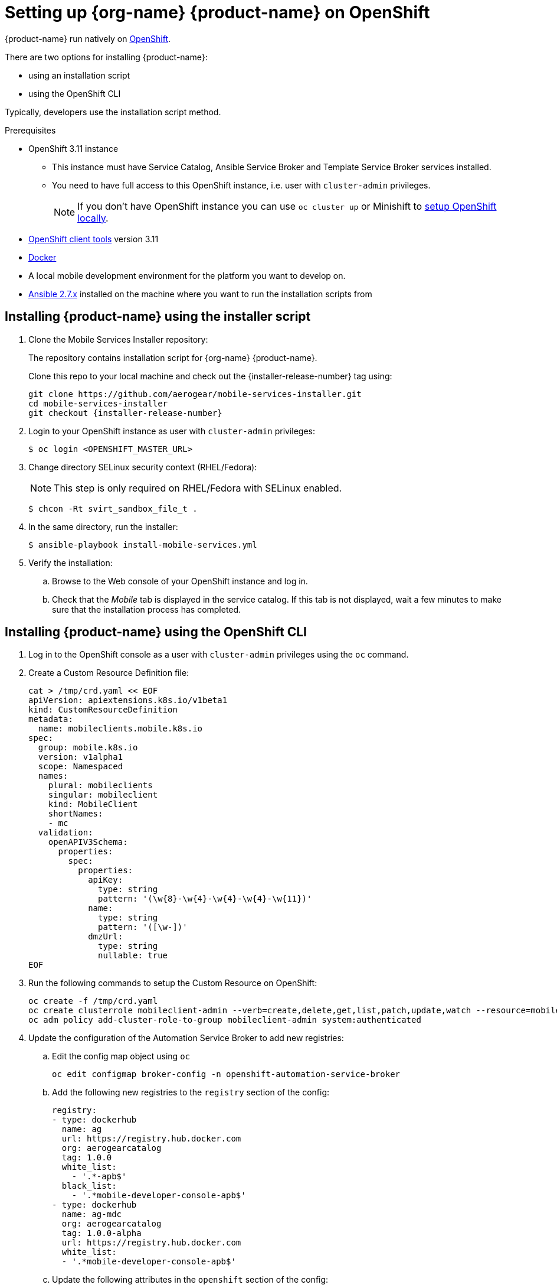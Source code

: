 = Setting up {org-name} {product-name} on OpenShift

{product-name} run natively on link:https://www.openshift.org/[OpenShift^].

// tag::excludeDownstream[]

There are two options for installing {product-name}:

* using an installation script
* using the OpenShift CLI

Typically, developers use the installation script method.

// end::excludeDownstream[]

[[prerequisites]]
.Prerequisites

* OpenShift 3.11 instance
+
** This instance must have Service Catalog, Ansible Service Broker and Template Service Broker services installed.
+
** You need to have full access to this OpenShift instance, i.e. user with `cluster-admin` privileges.
+
// tag::excludeDownstream[]
NOTE: If you don't have OpenShift instance you can use `oc cluster up` or Minishift to xref:local-setup[setup OpenShift locally].

* link:https://www.openshift.org/download.html[OpenShift client tools^] version 3.11

* link:https://www.docker.com/[Docker^]

* A local mobile development environment for the platform you want to develop on.

* link:https://docs.ansible.com/ansible/latest/installation_guide/intro_installation.html[Ansible 2.7.x^] installed on the machine where you want to run the installation scripts from

// end::excludeDownstream[]


// tag::excludeDownstream[]
== Installing {product-name} using the installer script

. Clone the Mobile Services Installer repository:
+
The repository contains installation script for {org-name} {product-name}.
+
Clone this repo to your local machine and check out the {installer-release-number} tag using:
+
[source,bash,subs="attributes"]
----
git clone https://github.com/aerogear/mobile-services-installer.git
cd mobile-services-installer
git checkout {installer-release-number}
----

. Login to your OpenShift instance as user with `cluster-admin` privileges:
+
[source,bash]
----
$ oc login <OPENSHIFT_MASTER_URL>
----

. Change directory SELinux security context (RHEL/Fedora):
+
NOTE: This step is only required on RHEL/Fedora with SELinux enabled.
+
[source,bash]
----
$ chcon -Rt svirt_sandbox_file_t .
----

. In the same directory, run the installer:
+
[source,bash]
----
$ ansible-playbook install-mobile-services.yml
----
+

. Verify the installation:
+
.. Browse to the Web console of your OpenShift instance and log in.

.. Check that the _Mobile_ tab is displayed in the service catalog. If this tab is not displayed, wait a few minutes to make sure that the installation process has completed.

// end::excludeDownstream[]
== Installing {product-name} using the OpenShift CLI

. Log in to the OpenShift console as a user with `cluster-admin` privileges using the `oc` command.
. Create a Custom Resource Definition file:
+
[source,bash]
----
cat > /tmp/crd.yaml << EOF
apiVersion: apiextensions.k8s.io/v1beta1
kind: CustomResourceDefinition
metadata:
  name: mobileclients.mobile.k8s.io
spec:
  group: mobile.k8s.io
  version: v1alpha1
  scope: Namespaced
  names:
    plural: mobileclients
    singular: mobileclient
    kind: MobileClient
    shortNames:
    - mc
  validation:
    openAPIV3Schema:
      properties:
        spec:
          properties:
            apiKey:
              type: string
              pattern: '(\w{8}-\w{4}-\w{4}-\w{4}-\w{11})'
            name:
              type: string
              pattern: '([\w-])'
            dmzUrl:
              type: string
              nullable: true
EOF
----
. Run the following commands to setup the Custom Resource on OpenShift:
+
[source,bash,subs="attributes"]
----
oc create -f /tmp/crd.yaml
oc create clusterrole mobileclient-admin --verb=create,delete,get,list,patch,update,watch --resource=mobileclients
oc adm policy add-cluster-role-to-group mobileclient-admin system:authenticated
----

. Update the configuration of the Automation Service Broker to add new registries:

.. Edit the config map object using `oc`
+
[source,bash,subs="attributes"]
----
oc edit configmap broker-config -n openshift-automation-service-broker
----
.. Add the following new registries to the `registry` section of the config:
+
[source,yaml,subs="attributes"]
----
registry:
- type: dockerhub
  name: ag
  url: https://registry.hub.docker.com
  org: aerogearcatalog
  tag: 1.0.0
  white_list:
    - '.*-apb$'
  black_list:
    - '.*mobile-developer-console-apb$'
- type: dockerhub
  name: ag-mdc
  org: aerogearcatalog
  tag: 1.0.0-alpha
  url: https://registry.hub.docker.com
  white_list:
  - '.*mobile-developer-console-apb$'
----

.. Update the following attributes in the `openshift` section of the config:
+
[source,yaml,subs="attributes"]
----
openshift:
  image_pull_policy: Always
  sandbox_role: admin
----
.. Update the following attributes in the `broker` section of the config:
+
[source,yaml,subs="attributes"]
----
broker:
  launch_apb_on_bind: true
----

.. Save the configmap object, and restart the automation service broker:
+
[source,bash,subs="attributes"]
----
oc rollout latest openshift-automation-service-broker -n openshift-automation-service-broker
----

. Verify the installation:
+
.. Browse to the Web console of your OpenShift instance and log in.

.. Check that the _Mobile_ tab is displayed in the service catalog. If this tab is not displayed, wait a few minutes to make sure that the installation process has completed.


// tag::excludeDownstream[]
[id='additional-resources']
[discrete]
= Additional resources

[[local-setup]]
== Local OpenShift setup

You can run OpenShift locally on your machine. There are two scripts in Mobile Services Installer repository which will create the cluster using Minishift or `oc cluster up`, and enable {org-name} {product-name}.

NOTE: On Mac only Minishift is currently supported.

=== Prerequisites

[tabs]
====
Minishift::
+
--

* link:https://www.okd.io/minishift/[Minishift^]

* link:https://www.openshift.org/download.html[OpenShift client tools^] version 3.11

* link:https://www.docker.com/[Docker^]

* link:https://docs.ansible.com/ansible/latest/installation_guide/intro_installation.html[Ansible 2.7.x^] installed on the machine where you want to run the installation scripts from

--
oc cluster up::
+
--

* Linux

* link:https://www.openshift.org/download.html[OpenShift client tools^] version 3.11

* link:https://www.docker.com/[Docker^]

* link:https://docs.ansible.com/ansible/latest/installation_guide/intro_installation.html[Ansible 2.7.x^] installed on the machine where you want to run the installation scripts from

* Firewall configured:
+
[source,bash]
----
firewall-cmd --permanent --add-port=8443/tcp
firewall-cmd --permanent --add-port=8053/tcp
firewall-cmd --permanent --add-port=53/udp
firewall-cmd --permanent --add-port=443/tcp
firewall-cmd --permanent --add-port=80/tcp
firewall-cmd --reload
----
====

=== Procedure

. Clone the Mobile Services Installer repository:
+
[source,bash,subs="attributes"]
----
git clone https://github.com/aerogear/mobile-services-installer.git
cd mobile-services-installer
git checkout {installer-release-number}
----

. Run the installation script:
+
[tabs]
====
Minishift::
+
--
[source,bash]
----
$ ./scripts/minishift.sh
----
--
oc cluster up::
+
--
[source,bash]
----
$ ./scripts/oc-cluster-up.sh
----
====

. Copy cluster self-signed certificate:
+
When the script finishes it will save OpenShift's self-signed certificate to `/tmp/oc-certs/localcluster.crt`. Copy this file so you can later xref:showcase-apps.adoc#installing-on-device[install it to your mobile device].
+
This is needed so that your mobile app can communicate with OpenShift.

. Browse to the Web console of your local OpenShift instance, accept self-signed certificate and log in.
+
You can get OpenShift URL with:
+
[source,bash]
----
$ oc status
----
+
NOTE: Browser may redirect you to `localhost`. If that happens just enter the URL again and make sure to add `/console` at the end.
// end::excludeDownstream[]
